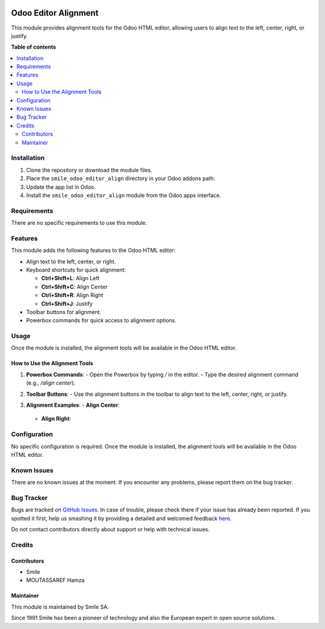 .. |badge1| image:: https://img.shields.io/badge/licence-AGPL--3-blue.svg
    :alt: License: AGPL-3

.. |badge2| image:: https://img.shields.io/badge/github-Smile--SA%2Fodoo_addons-lightgray.png?logo=github
    :target: https://github.com/Smile-SA/odoo_addons/tree/17.0/smile_odoo_editor_align
    :alt: Smile-SA/odoo_addons

|badge1| |badge2|

======================
Odoo Editor Alignment
======================

This module provides alignment tools for the Odoo HTML editor, allowing users to align text to the left, center, right, or justify.

**Table of contents**

.. contents::
   :local:


Installation
============

1. Clone the repository or download the module files.
2. Place the ``smile_odoo_editor_align`` directory in your Odoo addons path.
3. Update the app list in Odoo.
4. Install the ``smile_odoo_editor_align`` module from the Odoo apps interface.

Requirements
============

There are no specific requirements to use this module.

Features
========

This module adds the following features to the Odoo HTML editor:

- Align text to the left, center, or right.
- Keyboard shortcuts for quick alignment:

  - **Ctrl+Shift+L**: Align Left
  - **Ctrl+Shift+C**: Align Center
  - **Ctrl+Shift+R**: Align Right
  - **Ctrl+Shift+J**: Justify

- Toolbar buttons for alignment.
- Powerbox commands for quick access to alignment options.

Usage
=====
Once the module is installed, the alignment tools will be available in the Odoo HTML editor.

How to Use the Alignment Tools
------------------------------

1. **Powerbox Commands**:
   - Open the Powerbox by typing `/` in the editor.
   - Type the desired alignment command (e.g., `/align center`).
   
   .. image:: static/description/powerbox_commands.png
      :alt: Powerbox commands for alignment
      :width: 600px

2. **Toolbar Buttons**:
   - Use the alignment buttons in the toolbar to align text to the left, center, right, or justify.
   
   .. image:: static/description/toolbar_buttons.png
      :alt: Toolbar buttons for alignment
      :width: 600px

3. **Alignment Examples**:
   - **Align Center**:
     
     .. image:: static/description/align_center_example.png
        :alt: Example of center alignment
        :width: 600px

   - **Align Right**:
     
     .. image:: static/description/align_right_example.png
        :alt: Example of right alignment
        :width: 600px



Configuration
=============

No specific configuration is required. Once the module is installed, the alignment tools will be available in the Odoo HTML editor.


Known Issues
============

There are no known issues at the moment. If you encounter any problems, please report them on the bug tracker.


Bug Tracker
===========

Bugs are tracked on `GitHub Issues <https://github.com/Smile-SA/odoo_addons/issues>`_.
In case of trouble, please check there if your issue has already been reported.
If you spotted it first, help us smashing it by providing a detailed and welcomed feedback
`here <https://github.com/Smile-SA/odoo_addons/issues/new?body=module:%20smile_odoo_editor_align%0Aversion:%217.0%0A%0A**Steps%20to%20reproduce**%0A-%20...%0A%0A**Current%20behavior**%0A%0A**Expected%20behavior**>`_.

Do not contact contributors directly about support or help with technical issues.


Credits
=======

Contributors
------------

* Smile
* MOUTASSAREF Hamza

Maintainer
----------

This module is maintained by Smile SA.

Since 1991 Smile has been a pioneer of technology and also the European expert in open source solutions.